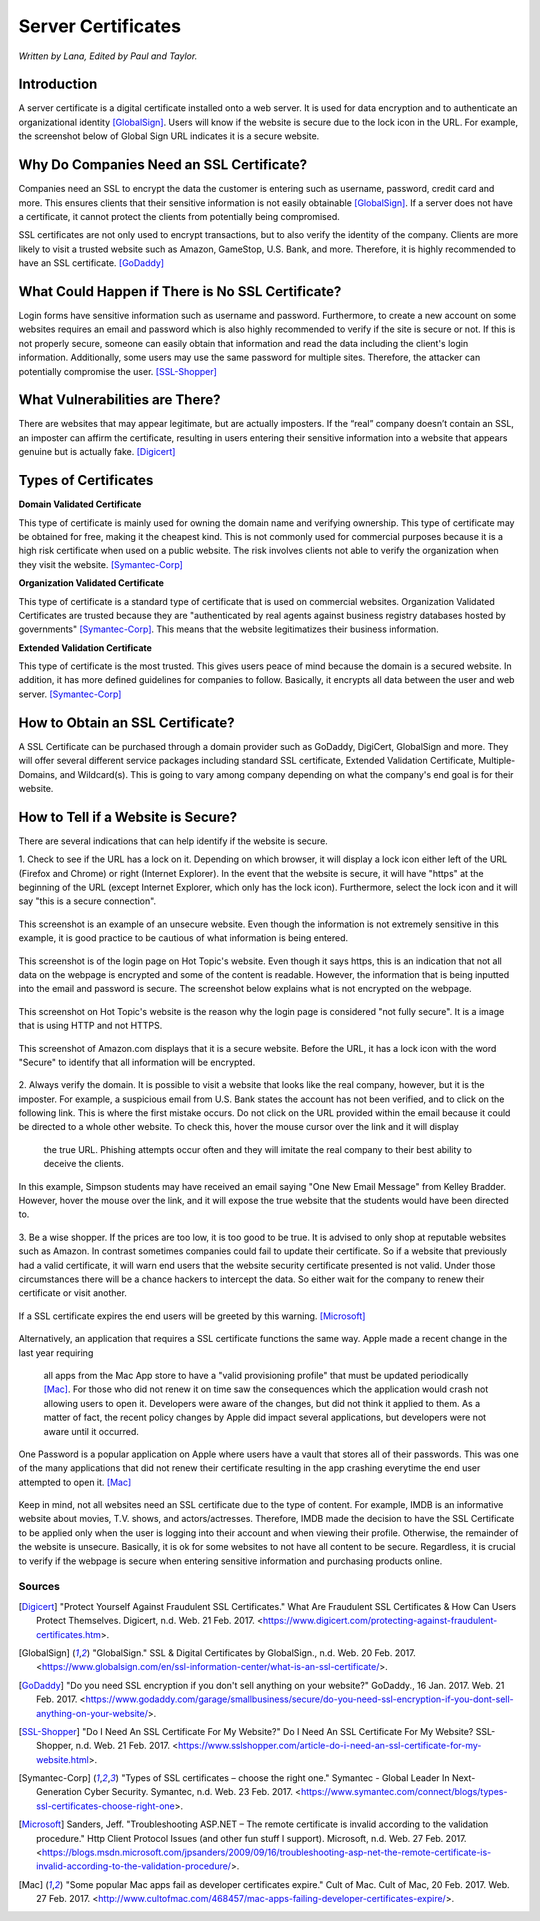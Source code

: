 Server Certificates
===================

*Written by Lana, Edited by Paul and Taylor.*

Introduction
~~~~~~~~~~~~~
A server certificate is a digital certificate installed onto a web server. It is 
used for data encryption and to authenticate an organizational identity 
[GlobalSign]_. Users will know if the website is secure due to the lock icon in 
the URL. For example, the screenshot below of Global Sign URL indicates it is 
a secure website.

.. image:: ssl.png
		:align: left
		:alt: Lock Icon on URL

Why Do Companies Need an SSL Certificate?
~~~~~~~~~~~~~~~~~~~~~~~~~~~~~~~~~~~~~~~~~~~
Companies need an SSL to encrypt the data the customer is entering such as 
username, password, credit card and more. This ensures clients that their 
sensitive information is not easily obtainable [GlobalSign]_. If a server does 
not have a certificate, it cannot protect the clients from potentially being 
compromised. 

SSL certificates are not only used to encrypt transactions, but to also verify 
the identity of the company. Clients are more likely to visit a trusted website 
such as Amazon, GameStop, U.S. Bank, and more. Therefore, it is highly 
recommended to have an SSL certificate. [GoDaddy]_

What Could Happen if There is No SSL Certificate?
~~~~~~~~~~~~~~~~~~~~~~~~~~~~~~~~~~~~~~~~~~~~~~~~~~~~~~
Login forms have sensitive information such as username and password. 
Furthermore, to create a new account on some websites requires an email and 
password which is also highly recommended to verify if the site is secure or 
not. If this is not properly secure, someone can easily obtain that information 
and read the data including the client's login information. Additionally, some 
users may use the same password for multiple sites. Therefore, the attacker can 
potentially compromise the user. [SSL-Shopper]_

What Vulnerabilities are There? 
~~~~~~~~~~~~~~~~~~~~~~~~~~~~~~~~~~
There are websites that may appear legitimate, but are actually imposters. If 
the “real” company doesn’t contain an SSL, an imposter can affirm the 
certificate, resulting in users entering their sensitive information into a 
website that appears genuine but is actually fake. [Digicert]_

Types of Certificates
~~~~~~~~~~~~~~~~~~~~~~
**Domain Validated Certificate**

This type of certificate is mainly used for owning the domain name and verifying 
ownership. This type of certificate may be obtained for free, making it the 
cheapest kind. This is not commonly used for commercial purposes because it is a 
high risk certificate when used on a public website. The risk involves clients 
not able to verify the organization when they visit the website. [Symantec-Corp]_

**Organization Validated Certificate**

This type of certificate is a standard type of certificate that is used 
on commercial websites. Organization Validated Certificates are trusted because 
they are "authenticated by real agents against business registry databases 
hosted by governments" [Symantec-Corp]_. This means that the website 
legitimatizes their business information. 

**Extended Validation Certificate**

This type of certificate is the most trusted. This gives
users peace of mind because the domain is a secured website. In addition, it has 
more defined guidelines for companies to follow. Basically, it encrypts all data 
between the user and web server. [Symantec-Corp]_

How to Obtain an SSL Certificate?
~~~~~~~~~~~~~~~~~~~~~~~~~~~~~~~~~~
A SSL Certificate can be purchased through a domain provider such as GoDaddy, 
DigiCert, GlobalSign and more. They will offer several different service 
packages including standard SSL certificate, Extended Validation Certificate, 
Multiple-Domains, and Wildcard(s). This is going to vary among company 
depending on what the company's end goal is for their website. 

How to Tell if a Website is Secure?
~~~~~~~~~~~~~~~~~~~~~~~~~~~~~~~~~~~~

There are several indications that can help identify if the website is secure. 

1. Check to see if the URL has a lock on it. Depending on which browser, it will 
display a lock icon either left of the URL (Firefox and Chrome) or right 
(Internet Explorer). In the event that the website is secure, it will have 
"https" at the beginning of the URL (except Internet Explorer, which only has 
the lock icon). Furthermore, select the lock icon and it will say "this is a secure connection".

.. figure:: cakeUnsecure.png
		:align: center
		:width: 400px
		:alt: Cupcake Form
		
		This screenshot is an example of an unsecure website. Even though the 
		information is not extremely sensitive in this example, it is good 
		practice to be cautious of what information is being entered.  

.. figure:: httpsHotTopic.png
		:align: center
		:width: 300px
		:alt: Hot Topic partially secure
		
		This screenshot is of the login page on Hot Topic's website. Even 
		though it says https, this is an indication that not all data on the 
		webpage is encrypted and some of the content is readable. However, the 
		information that is being inputted into the email and password is 
		secure. The screenshot below explains what is not encrypted on the 
		webpage.
		
.. figure:: httpImage.png
		:align: center
		:width: 400px
		:alt: Hot Topic http image
		
		This screenshot on Hot Topic's website is the reason why the login page 
		is considered "not fully secure". It is a image that is using HTTP and 
		not HTTPS. 

.. figure:: amazonSecure.png
		:align: center
		:width: 300px
		:alt: Secure Message
		
		This screenshot of Amazon.com displays that it is a secure website. 
		Before the URL, it has a lock icon with the word "Secure" to identify 
		that all information will be encrypted. 

2. Always verify the domain. It is possible to visit a website that looks like 
the real company, however, but it is the imposter. For example, a suspicious 
email from U.S. Bank states the account has not been verified, and to click on 
the following link. This is where the first mistake occurs. Do not click on the 
URL provided within the email because it could be directed to a whole other 
website. To check this, hover the mouse cursor over the link and it will display
 the true URL. Phishing attempts occur often and they will imitate the real 
 company to their best ability to deceive the clients.

.. figure:: fakeEmail.png
		:align: center
		:width: 450px
		:alt: Fake Password Reset
		
		In this example, Simpson students may have received an email saying 
		"One New Email Message" from Kelley Bradder. However, hover the mouse 
		over the link, and it will expose the true website that the students 
		would have been directed to.

3. Be a wise shopper. If the prices are too low, it is too good to be true. It 
is advised to only shop at reputable websites such as Amazon. In contrast 
sometimes companies could fail to update their certificate. So if a website that 
previously had a valid certificate, it will warn end users that the website 
security certificate presented is not valid. Under those circumstances there 
will be a chance hackers to intercept the data. So either wait for the 
company to renew their certificate or visit another.

.. figure:: SSLexpired.png
		:align: center
		:width: 500px
		:alt: SSL Certificate Expired
		
		If a SSL certificate expires the end users will be greeted by this 
		warning. [Microsoft]_
		
Alternatively, an application that requires a SSL certificate functions the same 
way. Apple made a recent change in the last year requiring 
 all apps from the Mac App store to have a "valid provisioning profile" that 
 must be updated periodically [Mac]_. For those who did not renew it on time saw
 the consequences which the application would crash not allowing users to open 
 it. Developers were aware of the changes, but did not think it applied to them.
 As a matter of fact, the recent policy changes by Apple did impact several 
 applications, but developers were not aware until it occurred.

.. figure:: onePassword.png
		:align: center
		:width: 300px
		:alt: One Password App Crash Message
		
		One Password is a popular application on Apple where users have a vault 
		that stores all of their passwords. This was one of the many 
		applications that did not renew their certificate resulting in the app 
		crashing everytime the end user attempted to open it. [Mac]_ 
		
Keep in mind, not all websites need an SSL certificate due to the type of 
content. For example, IMDB is an informative website about movies, T.V. shows, 
and actors/actresses. Therefore, IMDB made the decision to have the SSL 
Certificate to be applied only when the user is logging into their account and 
when viewing their profile. Otherwise, the remainder of the website is unsecure.
Basically, it is ok for some websites to not have all content to be secure. 
Regardless, it is crucial to verify if the webpage is secure when entering 
sensitive information and purchasing products online. 



Sources
+++++++++
.. [Digicert] "Protect Yourself Against Fraudulent SSL Certificates." What Are Fraudulent SSL Certificates & How Can Users Protect Themselves. Digicert, n.d. Web. 21 Feb. 2017. <https://www.digicert.com/protecting-against-fraudulent-certificates.htm>.

.. [GlobalSign] "GlobalSign." SSL & Digital Certificates by GlobalSign., n.d. Web. 20 Feb. 2017. <https://www.globalsign.com/en/ssl-information-center/what-is-an-ssl-certificate/>.

.. [GoDaddy] "Do you need SSL encryption if you don't sell anything on your website?" GoDaddy., 16 Jan. 2017. Web. 21 Feb. 2017. <https://www.godaddy.com/garage/smallbusiness/secure/do-you-need-ssl-encryption-if-you-dont-sell-anything-on-your-website/>.

.. [SSL-Shopper] "Do I Need An SSL Certificate For My Website?" Do I Need An SSL Certificate For My Website? SSL-Shopper, n.d. Web. 21 Feb. 2017. <https://www.sslshopper.com/article-do-i-need-an-ssl-certificate-for-my-website.html>.

.. [Symantec-Corp] "Types of SSL certificates – choose the right one." Symantec - Global Leader In Next-Generation Cyber Security. Symantec, n.d. Web. 23 Feb. 2017. <https://www.symantec.com/connect/blogs/types-ssl-certificates-choose-right-one>.

.. [Microsoft] Sanders, Jeff. "Troubleshooting ASP.NET – The remote certificate is invalid according to the validation procedure." Http Client Protocol Issues (and other fun stuff I support). Microsoft, n.d. Web. 27 Feb. 2017. <https://blogs.msdn.microsoft.com/jpsanders/2009/09/16/troubleshooting-asp-net-the-remote-certificate-is-invalid-according-to-the-validation-procedure/>.

.. [Mac] "Some popular Mac apps fail as developer certificates expire." Cult of Mac. Cult of Mac, 20 Feb. 2017. Web. 27 Feb. 2017. <http://www.cultofmac.com/468457/mac-apps-failing-developer-certificates-expire/>.
